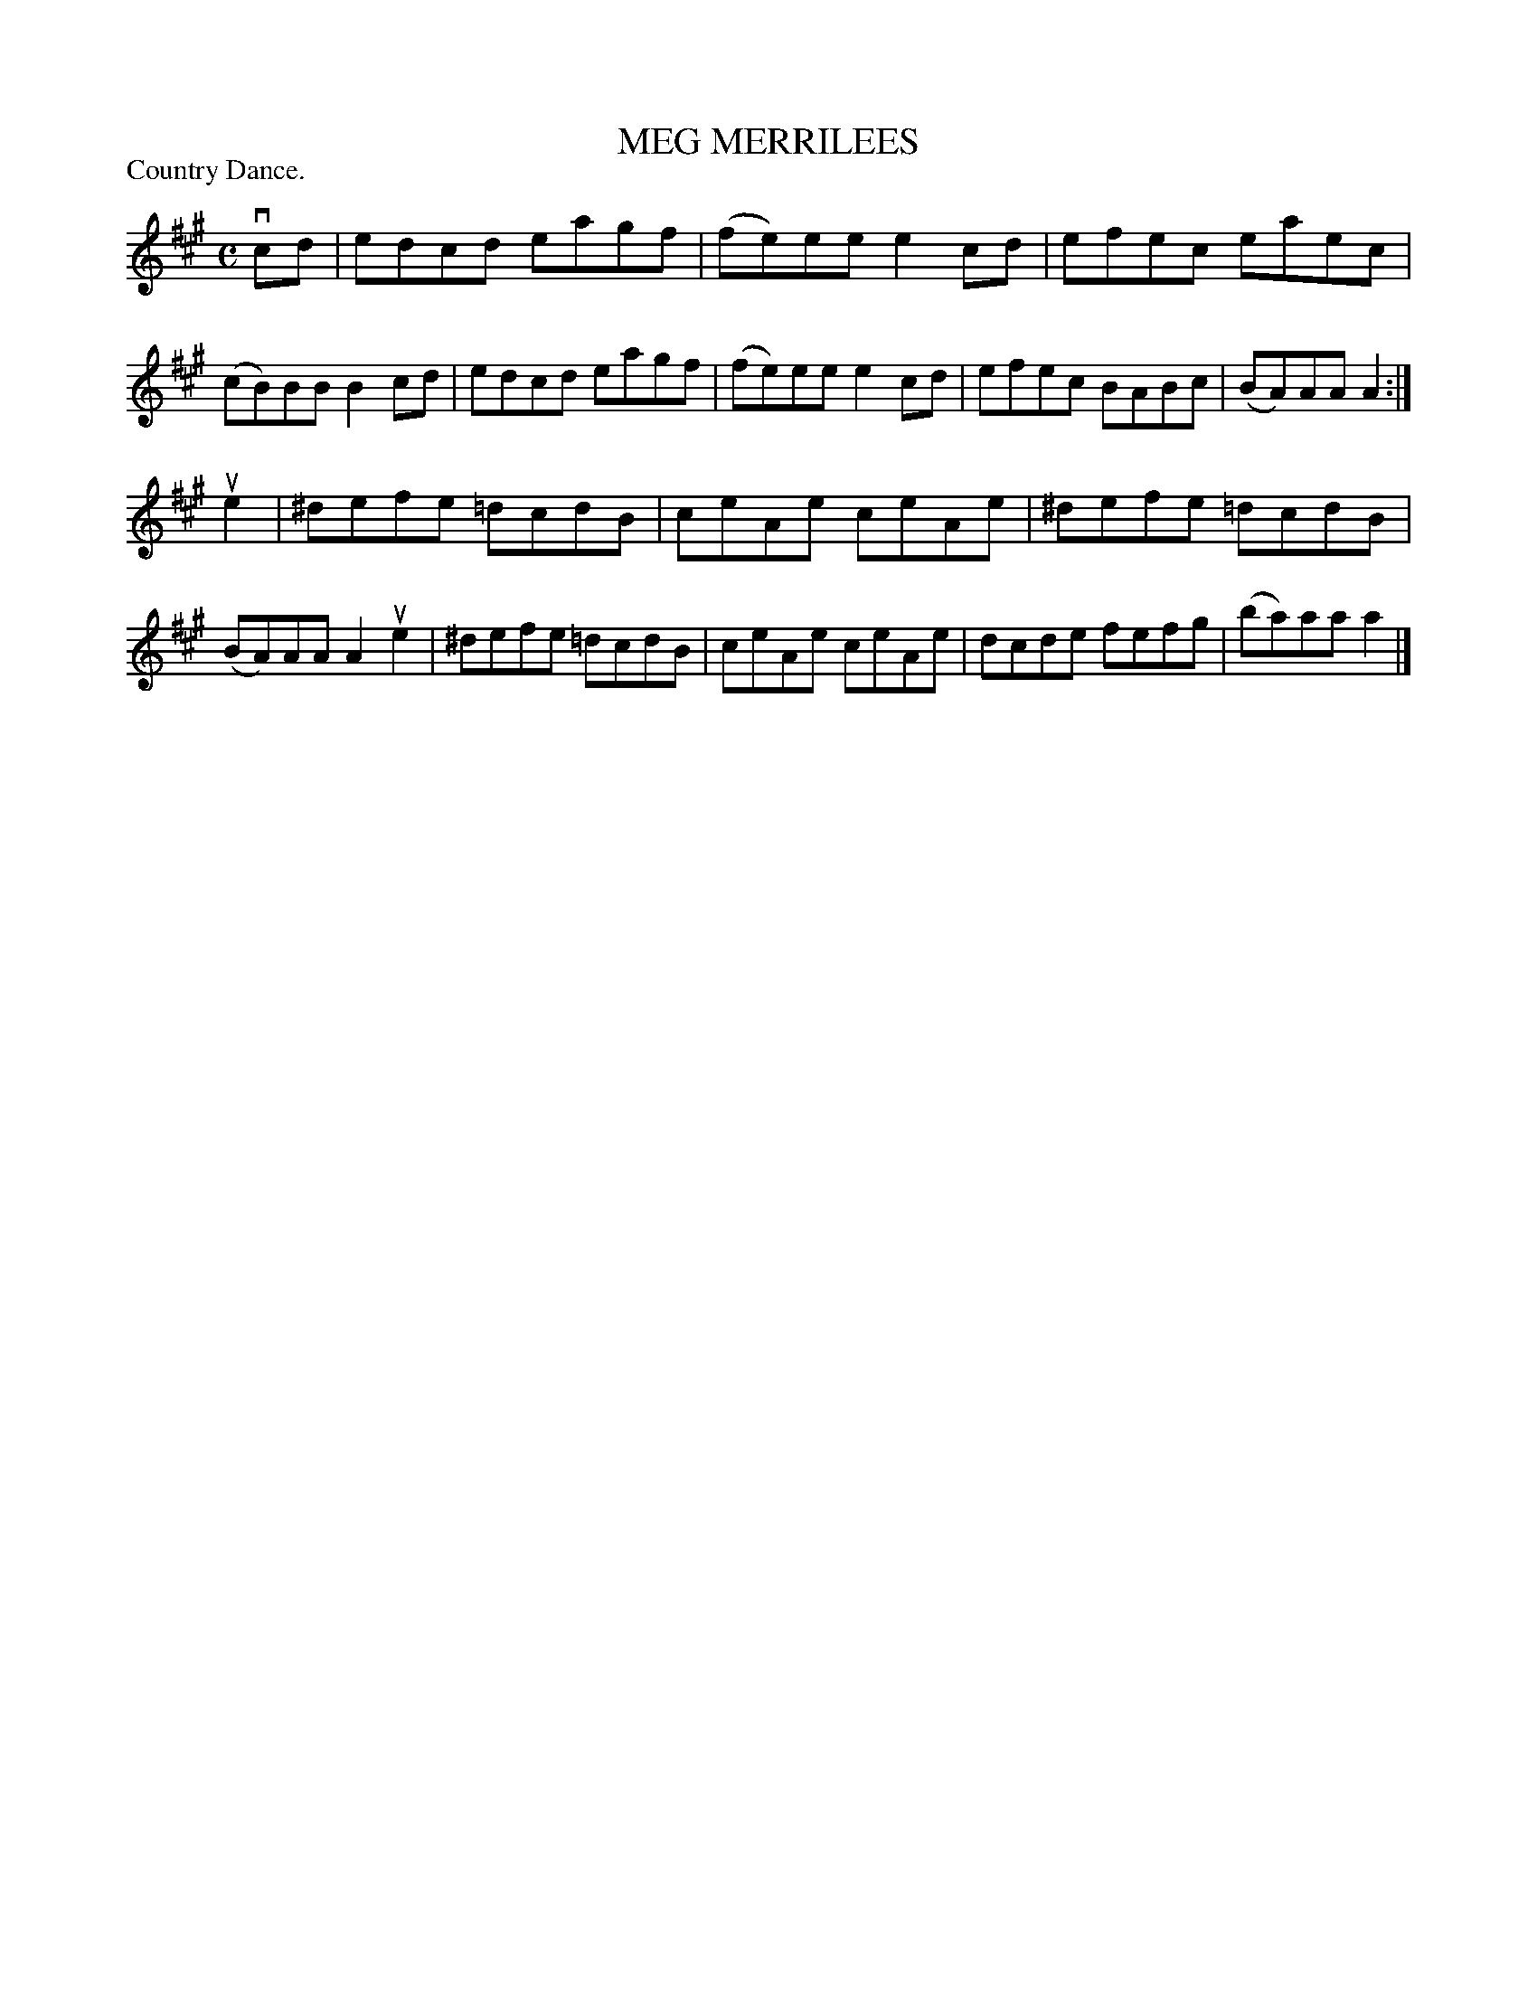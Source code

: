 X: 123101
T: MEG MERRILEES
P: Country Dance.
%R: reel
B: James Kerr "Merry Melodies" v.1 p.23 s.1 #1
Z: 2017 John Chambers <jc:trillian.mit.edu>
M: C
L: 1/8
K: A
vcd |\
edcd eagf | (fe)ee e2cd |\
efec eaec | (cB)BB B2cd |\
edcd eagf | (fe)ee e2cd |\
efec BABc | (BA)AA A2 :|
ue2 |\
^defe =dcdB | ceAe ceAe |\
^defe =dcdB | (BA)AA A2 ue2 |\
^defe =dcdB | ceAe ceAe |\
dcde fefg | (ba)aa a2 |]
